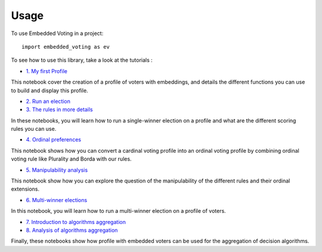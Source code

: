 =====
Usage
=====

To use Embedded Voting in a project::

    import embedded_voting as ev


To see how to use this library, take a look at the tutorials :

* `1. My first Profile <https://embedded-voting.readthedocs.io/en/latest/notebooks/profile.html>`_

This notebook cover the creation of a profile of voters with embeddings, and details the different
functions you can use to build and display this profile.

* `2. Run an election <https://embedded-voting.readthedocs.io/en/latest/notebooks/election.html>`_
* `3. The rules in more details <https://embedded-voting.readthedocs.io/en/latest/notebooks/moving.html>`_

In these notebooks, you will learn how to run a single-winner election on a
profile and what are the different scoring rules you can use.

* `4. Ordinal preferences <https://embedded-voting.readthedocs.io/en/latest/notebooks/ordinal.html>`_

This notebook shows how you can convert a cardinal voting profile into an ordinal voting profile
by combining ordinal voting rule like Plurality and Borda with our rules.

* `5. Manipulability analysis <https://embedded-voting.readthedocs.io/en/latest/notebooks/manipulation.html>`_

This notebook show how you can explore the question of the manipulability of
the different rules and their ordinal extensions.

* `6. Multi-winner elections <https://embedded-voting.readthedocs.io/en/latest/notebooks/multiwinner.html>`_

In this notebook, you will learn how to run a multi-winner election on a profile of voters.

* `7. Introduction to algorithms aggregation <https://embedded-voting.readthedocs.io/en/latest/notebooks/aggregation_intro.html>`_
* `8. Analysis of algorithms aggregation <https://embedded-voting.readthedocs.io/en/latest/notebooks/aggregation_2.html>`_

Finally, these notebooks show how profile with embedded voters can be used for the aggregation
of decision algorithms.
